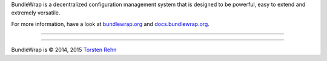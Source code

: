 BundleWrap is a decentralized configuration management system that is designed to be powerful, easy to extend and extremely versatile.

For more information, have a look at `bundlewrap.org <http://bundlewrap.org/>`_ and `docs.bundlewrap.org <http://docs.bundlewrap.org/>`_.

------------------------------------------------------------------------

.. image:: http://img.shields.io/pypi/dm/bundlewrap.svg
    :target: https://pypi.python.org/pypi/bundlewrap/
    :alt: Downloads per month

.. image:: http://img.shields.io/pypi/v/bundlewrap.svg
    :target: https://pypi.python.org/pypi/bundlewrap/
    :alt: Latest Version

.. image:: http://img.shields.io/travis/bundlewrap/bundlewrap/master.svg
    :target: https://travis-ci.org/bundlewrap/bundlewrap
    :alt: Build status

.. image:: http://img.shields.io/coveralls/bundlewrap/bundlewrap.svg
    :target: https://coveralls.io/r/bundlewrap/bundlewrap
    :alt: Code coverage

.. image:: https://landscape.io/github/bundlewrap/bundlewrap/master/landscape.svg?style=flat
   :target: https://landscape.io/github/bundlewrap/bundlewrap/master
   :alt: Code health

.. image:: http://img.shields.io/badge/Python-2.7,%203.3+-green.svg
    :target: https://pypi.python.org/pypi/bundlewrap/
    :alt: Python 2.7

.. image:: http://img.shields.io/badge/License-GPLv3-red.svg
    :target: https://pypi.python.org/pypi/bundlewrap/
    :alt: License

------------------------------------------------------------------------

BundleWrap is © 2014, 2015 `Torsten Rehn <mailto:torsten@rehn.email>`_
